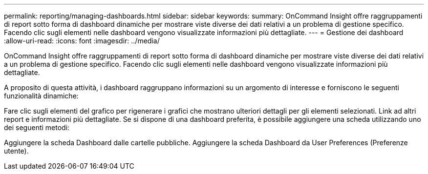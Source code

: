 ---
permalink: reporting/managing-dashboards.html 
sidebar: sidebar 
keywords:  
summary: OnCommand Insight offre raggruppamenti di report sotto forma di dashboard dinamiche per mostrare viste diverse dei dati relativi a un problema di gestione specifico. Facendo clic sugli elementi nelle dashboard vengono visualizzate informazioni più dettagliate. 
---
= Gestione dei dashboard
:allow-uri-read: 
:icons: font
:imagesdir: ../media/


[role="lead"]
OnCommand Insight offre raggruppamenti di report sotto forma di dashboard dinamiche per mostrare viste diverse dei dati relativi a un problema di gestione specifico. Facendo clic sugli elementi nelle dashboard vengono visualizzate informazioni più dettagliate.

A proposito di questa attività, i dashboard raggruppano informazioni su un argomento di interesse e forniscono le seguenti funzionalità dinamiche:

Fare clic sugli elementi del grafico per rigenerare i grafici che mostrano ulteriori dettagli per gli elementi selezionati. Link ad altri report e informazioni più dettagliate. Se si dispone di una dashboard preferita, è possibile aggiungere una scheda utilizzando uno dei seguenti metodi:

Aggiungere la scheda Dashboard dalle cartelle pubbliche. Aggiungere la scheda Dashboard da User Preferences (Preferenze utente).
